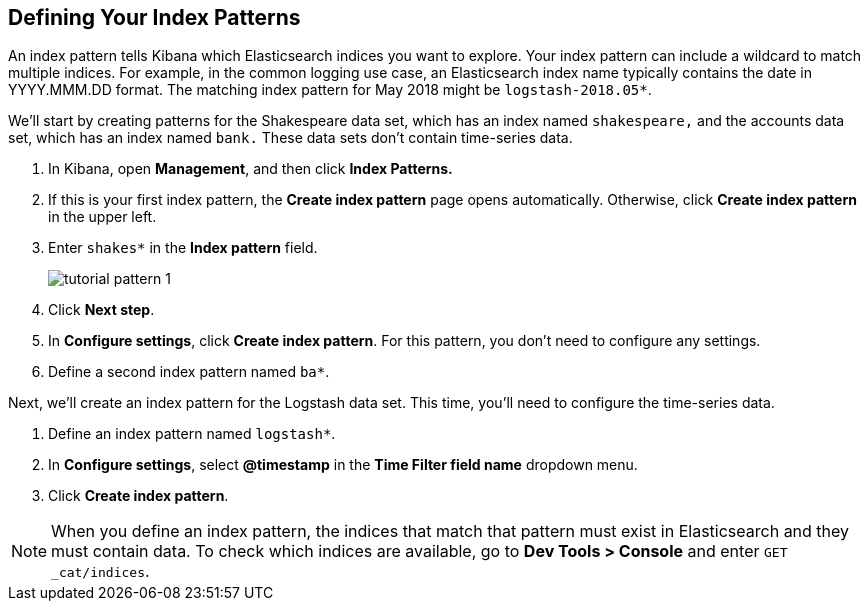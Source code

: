 [[tutorial-define-index]]
== Defining Your Index Patterns

An index pattern tells Kibana which Elasticsearch indices you want to explore.
Your index pattern can include a wildcard to match multiple indices.  For example,
in the common logging use case, an Elasticsearch index name typically contains the date in
YYYY.MMM.DD format.  The matching index pattern for May 2018 might
be `logstash-2018.05*`.

We'll start by creating patterns for the Shakespeare data set, which has an
index named `shakespeare,` and the accounts data set, which has an index named
`bank.` These data sets don't contain time-series data.

. In Kibana, open *Management*, and then click *Index Patterns.*
. If this is your first index pattern, the *Create index pattern* page opens automatically.
Otherwise, click *Create index pattern* in the upper left.
. Enter `shakes*` in the *Index pattern* field.
+
[role="screenshot"]
image::images/tutorial-pattern-1.png[]
. Click *Next step*.
. In *Configure settings*, click *Create index pattern*.  For this pattern,
you don't need to configure any settings.
. Define a second index pattern named  `ba*`.

Next, we'll create an index pattern for the Logstash data set. This time,
you'll need to configure the time-series data.

. Define an index pattern named `logstash*`.
. In *Configure settings*, select *@timestamp* in the *Time Filter field name* dropdown menu.
. Click *Create index pattern*.


NOTE: When you define an index pattern, the indices that match that pattern must
exist in Elasticsearch and they must contain data. To check which indices are
available, go to *Dev Tools > Console* and enter `GET _cat/indices`.
